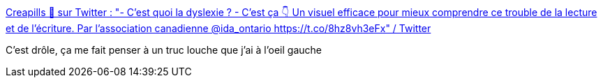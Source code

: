 :jbake-type: post
:jbake-status: published
:jbake-title: Creapills 💊 sur Twitter : "- C'est quoi la dyslexie ? - C'est ça 👇 Un visuel efficace pour mieux comprendre ce trouble de la lecture et de l'écriture. Par l'association canadienne @ida_ontario https://t.co/8hz8vh3eFx" / Twitter
:jbake-tags: santé,perception,corps,vision,illusion,_mois_avr.,_année_2021
:jbake-date: 2021-04-23
:jbake-depth: ../
:jbake-uri: shaarli/1619188609000.adoc
:jbake-source: https://nicolas-delsaux.hd.free.fr/Shaarli?searchterm=https%3A%2F%2Ftwitter.com%2Fcreapills%2Fstatus%2F1385142201785667585&searchtags=sant%C3%A9+perception+corps+vision+illusion+_mois_avr.+_ann%C3%A9e_2021
:jbake-style: shaarli

https://twitter.com/creapills/status/1385142201785667585[Creapills 💊 sur Twitter : "- C'est quoi la dyslexie ? - C'est ça 👇 Un visuel efficace pour mieux comprendre ce trouble de la lecture et de l'écriture. Par l'association canadienne @ida_ontario https://t.co/8hz8vh3eFx" / Twitter]

C'est drôle, ça me fait penser à un truc louche que j'ai à l'oeil gauche
